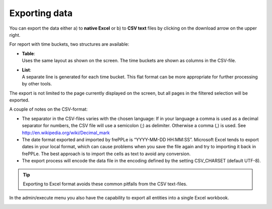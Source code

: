 ==============
Exporting data
==============

You can export the data either a) to **native Excel** or b) to **CSV text**
files by clicking on the download arrow on the upper right.

For report with time buckets, two structures are available:

* | **Table**:
  | Uses the same layout as shown on the screen. The time buckets are shown
    as columns in the CSV-file.

* | **List**:
  | A separate line is generated for each time bucket. This flat format can
    be more appropriate for further processing by other tools.

The export is not limited to the page currently displayed on the screen,
but all pages in the filtered selection will be exported.

A couple of notes on the CSV-format:

* The separator in the CSV-files varies with the chosen language: If in your
  language a comma is used as a decimal separator for numbers, the CSV file
  will use a semicolon (;) as delimiter. Otherwise a comma (,) is used.
  See http://en.wikipedia.org/wiki/Decimal_mark

* The date format exported and imported by frePPLe is “YYYY-MM-DD HH:MM:SS”.
  Microsoft Excel tends to export dates in your local format, which can cause
  problems when you save the file again and try to importing it back in frePPLe.
  The best approach is to import the cells as text to avoid any conversion.

* The export process will encode the data file in the encoding defined by the
  setting CSV_CHARSET (default UTF-8).

.. Tip::
   Exporting to Excel format avoids these common pitfalls from the CSV
   text-files.

In the admin/execute menu you also have the capability to export all entities
into a single Excel workbook.

.. image:: ../_images/exporting-data.png
   :alt: Exporting data
